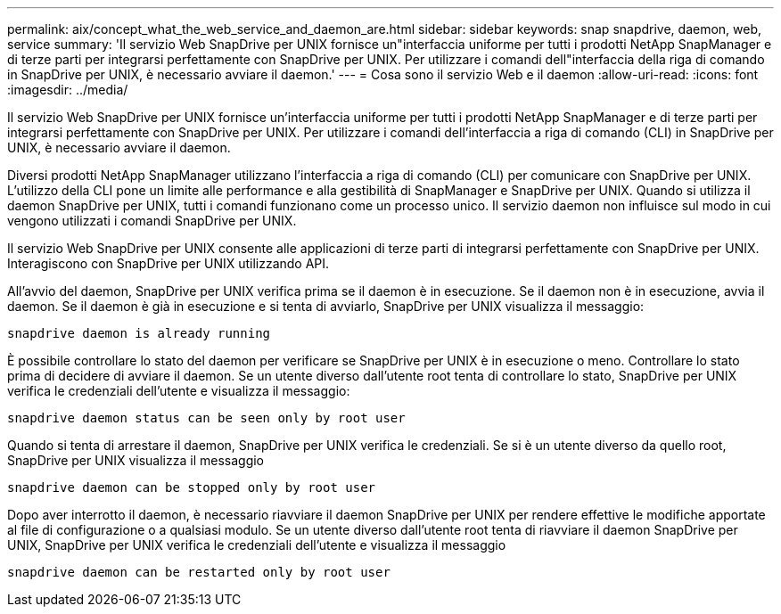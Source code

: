 ---
permalink: aix/concept_what_the_web_service_and_daemon_are.html 
sidebar: sidebar 
keywords: snap snapdrive, daemon, web, service 
summary: 'Il servizio Web SnapDrive per UNIX fornisce un"interfaccia uniforme per tutti i prodotti NetApp SnapManager e di terze parti per integrarsi perfettamente con SnapDrive per UNIX. Per utilizzare i comandi dell"interfaccia della riga di comando in SnapDrive per UNIX, è necessario avviare il daemon.' 
---
= Cosa sono il servizio Web e il daemon
:allow-uri-read: 
:icons: font
:imagesdir: ../media/


[role="lead"]
Il servizio Web SnapDrive per UNIX fornisce un'interfaccia uniforme per tutti i prodotti NetApp SnapManager e di terze parti per integrarsi perfettamente con SnapDrive per UNIX. Per utilizzare i comandi dell'interfaccia a riga di comando (CLI) in SnapDrive per UNIX, è necessario avviare il daemon.

Diversi prodotti NetApp SnapManager utilizzano l'interfaccia a riga di comando (CLI) per comunicare con SnapDrive per UNIX. L'utilizzo della CLI pone un limite alle performance e alla gestibilità di SnapManager e SnapDrive per UNIX. Quando si utilizza il daemon SnapDrive per UNIX, tutti i comandi funzionano come un processo unico. Il servizio daemon non influisce sul modo in cui vengono utilizzati i comandi SnapDrive per UNIX.

Il servizio Web SnapDrive per UNIX consente alle applicazioni di terze parti di integrarsi perfettamente con SnapDrive per UNIX. Interagiscono con SnapDrive per UNIX utilizzando API.

All'avvio del daemon, SnapDrive per UNIX verifica prima se il daemon è in esecuzione. Se il daemon non è in esecuzione, avvia il daemon. Se il daemon è già in esecuzione e si tenta di avviarlo, SnapDrive per UNIX visualizza il messaggio:

`snapdrive daemon is already running`

È possibile controllare lo stato del daemon per verificare se SnapDrive per UNIX è in esecuzione o meno. Controllare lo stato prima di decidere di avviare il daemon. Se un utente diverso dall'utente root tenta di controllare lo stato, SnapDrive per UNIX verifica le credenziali dell'utente e visualizza il messaggio:

`snapdrive daemon status can be seen only by root user`

Quando si tenta di arrestare il daemon, SnapDrive per UNIX verifica le credenziali. Se si è un utente diverso da quello root, SnapDrive per UNIX visualizza il messaggio

`snapdrive daemon can be stopped only by root user`

Dopo aver interrotto il daemon, è necessario riavviare il daemon SnapDrive per UNIX per rendere effettive le modifiche apportate al file di configurazione o a qualsiasi modulo. Se un utente diverso dall'utente root tenta di riavviare il daemon SnapDrive per UNIX, SnapDrive per UNIX verifica le credenziali dell'utente e visualizza il messaggio

`snapdrive daemon can be restarted only by root user`
